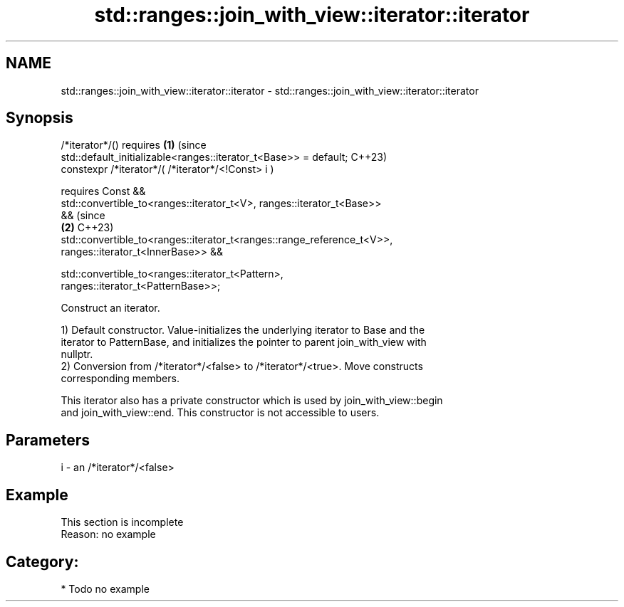 .TH std::ranges::join_with_view::iterator::iterator 3 "2024.06.10" "http://cppreference.com" "C++ Standard Libary"
.SH NAME
std::ranges::join_with_view::iterator::iterator \- std::ranges::join_with_view::iterator::iterator

.SH Synopsis
   /*iterator*/() requires                                                  \fB(1)\fP (since
   std::default_initializable<ranges::iterator_t<Base>> = default;              C++23)
   constexpr /*iterator*/( /*iterator*/<!Const> i )

     requires Const &&
       std::convertible_to<ranges::iterator_t<V>, ranges::iterator_t<Base>>
   &&                                                                           (since
                                                                            \fB(2)\fP C++23)
   std::convertible_to<ranges::iterator_t<ranges::range_reference_t<V>>,
                           ranges::iterator_t<InnerBase>> &&

       std::convertible_to<ranges::iterator_t<Pattern>,
   ranges::iterator_t<PatternBase>>;

   Construct an iterator.

   1) Default constructor. Value-initializes the underlying iterator to Base and the
   iterator to PatternBase, and initializes the pointer to parent join_with_view with
   nullptr.
   2) Conversion from /*iterator*/<false> to /*iterator*/<true>. Move constructs
   corresponding members.

   This iterator also has a private constructor which is used by join_with_view::begin
   and join_with_view::end. This constructor is not accessible to users.

.SH Parameters

   i - an /*iterator*/<false>

.SH Example

    This section is incomplete
    Reason: no example

.SH Category:
     * Todo no example
